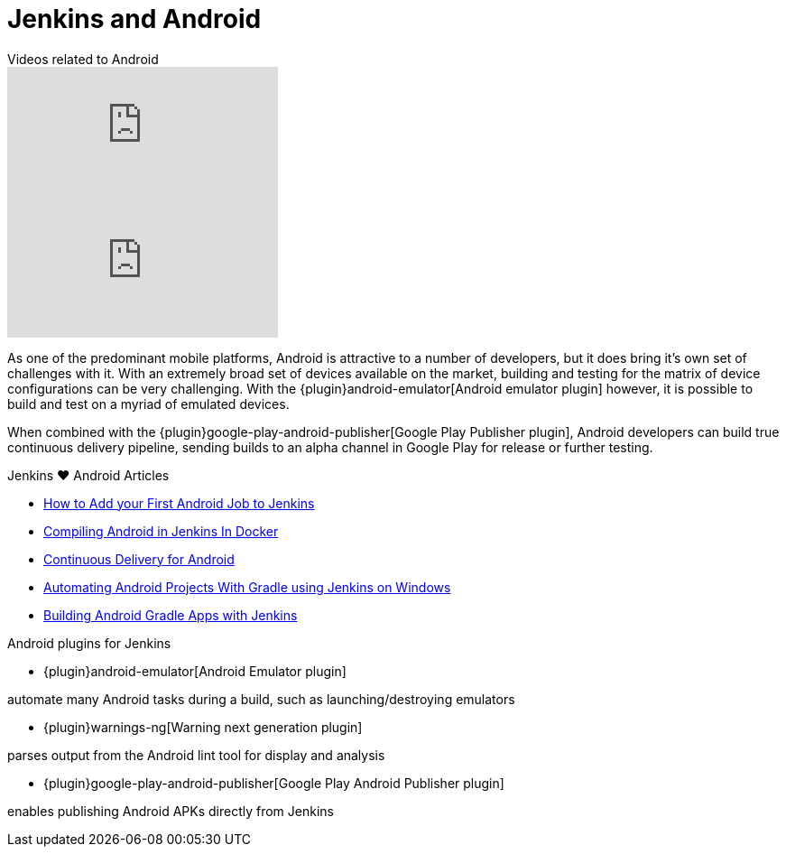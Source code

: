 = Jenkins and Android

[.youtube-videos]
.Videos related to Android
****
video::AYoAEoOoYFE[youtube]
video::zm6ntUt-vqY[youtube]
****

As one of the predominant mobile platforms, Android is attractive to a number
of developers, but it does bring it's own set of challenges with it. With an
extremely broad set of devices available on the market, building and testing
for the matrix of device configurations can be very challenging. With the
{plugin}android-emulator[Android emulator plugin]
however, it is possible to build and test on a myriad of emulated devices.

When combined with the
{plugin}google-play-android-publisher[Google Play Publisher plugin],
Android developers can build true continuous delivery
pipeline, sending builds to an alpha channel in Google Play for release or
further testing.

.Jenkins ♥ Android Articles
****
* https://bugfender.com/blog/how-to-add-your-first-android-job-to-jenkins/[How to Add your First Android Job to Jenkins]
* https://dev.to/dotdashnotdot/compiling-android-in-jenkins-in-docker-a-bitter-victory-1n4e[Compiling Android in Jenkins In Docker]
* https://www.bignerdranch.com/blog/continuous-delivery-for-android/[Continuous Delivery for Android]
* https://dzone.com/articles/automating-continuous[Automating Android Projects With Gradle using Jenkins on Windows]
* https://www.cloudbees.com/blog/building-android-gradle-apps-jenkins[Building Android Gradle Apps with Jenkins]
****

.Android plugins for Jenkins
****
* {plugin}android-emulator[Android Emulator plugin]

automate many Android tasks during a build, such as launching/destroying emulators

* {plugin}warnings-ng[Warning next generation plugin]

parses output from the Android lint tool for display and analysis

* {plugin}google-play-android-publisher[Google Play Android Publisher plugin]

enables publishing Android APKs directly from Jenkins
****
